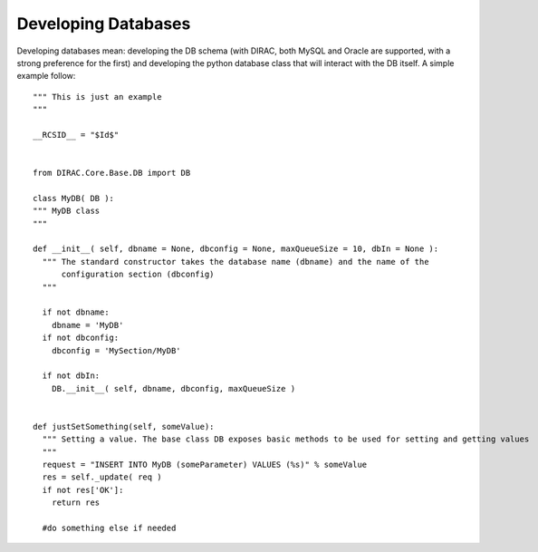 ==============================================
Developing Databases
==============================================

Developing databases mean: developing the DB schema 
(with DIRAC, both MySQL and Oracle are supported, with a strong preference for the first) 
and developing the python database class that will interact with the DB itself. A simple example follow::


    """ This is just an example
    """
  
    __RCSID__ = "$Id$"
    
    
    from DIRAC.Core.Base.DB import DB
    
    class MyDB( DB ):
    """ MyDB class
    """
  
    def __init__( self, dbname = None, dbconfig = None, maxQueueSize = 10, dbIn = None ):
      """ The standard constructor takes the database name (dbname) and the name of the
          configuration section (dbconfig)
      """
  
      if not dbname:
        dbname = 'MyDB'
      if not dbconfig:
        dbconfig = 'MySection/MyDB'
  
      if not dbIn:
        DB.__init__( self, dbname, dbconfig, maxQueueSize )
  
  
    def justSetSomething(self, someValue):
      """ Setting a value. The base class DB exposes basic methods to be used for setting and getting values
      """
      request = "INSERT INTO MyDB (someParameter) VALUES (%s)" % someValue
      res = self._update( req )
      if not res['OK']:
        return res
      
      #do something else if needed
